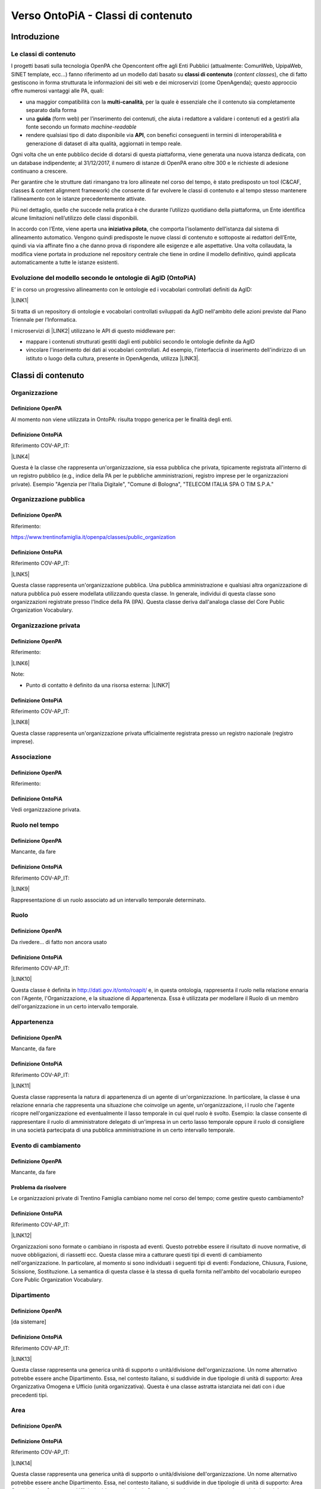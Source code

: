
.. _h34383f4c7566383136851593436563:

Verso OntoPiA - Classi di contenuto
###################################

.. _h2f65316220271965446c384555203553:

Introduzione
************

.. _h68b1e31577d5212141370806826224:

Le classi di contenuto
======================

I progetti basati sulla tecnologia OpenPA che Opencontent offre agli Enti Pubblici (attualmente: ComunWeb, UpipaWeb, SINET template, ecc...) fanno riferimento ad un modello dati basato su \ |STYLE0|\  (\ |STYLE1|\ ), che di fatto gestiscono in forma strutturata le informazioni dei siti web e dei microservizi (come OpenAgenda); questo approccio offre numerosi vantaggi alle PA, quali:

* una maggior compatibilità con la \ |STYLE2|\ , per la quale è essenziale che il contenuto sia completamente separato dalla forma

* una \ |STYLE3|\  (form web) per l’inserimento dei contenuti, che aiuta i redattore a validare i contenuti ed a gestirli alla fonte secondo un formato \ |STYLE4|\ 

* rendere qualsiasi tipo di dato disponibile via \ |STYLE5|\ , con benefici conseguenti in termini di interoperabilità e generazione di dataset di alta qualità, aggiornati in tempo reale.

\ |IMG1|\ 

Ogni volta che un ente pubblico decide di dotarsi di questa piattaforma, viene generata una nuova istanza dedicata, con un database indipendente; al 31/12/2017, il numero di istanze di OpenPA erano oltre 300 e le richieste di adesione continuano a crescere.

Per garantire che le strutture dati rimangano tra loro allineate nel corso del tempo, è stato predisposto un tool (C&CAF, classes & content alignment framework) che consente di far evolvere le classi di contenuto e al tempo stesso mantenere l’allineamento con le istanze precedentemente attivate.

\ |IMG2|\ 

Più nel dettaglio, quello che succede nella pratica è che durante l’utilizzo quotidiano della piattaforma, un Ente identifica alcune limitazioni nell’utilizzo delle classi disponibili.

In accordo con l’Ente, viene aperta una \ |STYLE6|\ , che comporta l’isolamento dell’istanza dal sistema di allineamento automatico. Vengono quindi predisposte le nuove classi di contenuto e sottoposte ai redattori dell’Ente, quindi via via affinate fino a che danno prova di rispondere alle esigenze e alle aspettative. Una volta collaudata, la modifica viene portata in produzione nel repository centrale che tiene in ordine il modello definitivo, quindi applicata automaticamente a tutte le istanze esistenti.

\ |IMG3|\ 

.. _h7f3d1c4f9676b1d376be7d297f133:

Evoluzione del modello secondo le ontologie di AgID (OntoPiA)
=============================================================

E’ in corso un progressivo allineamento con le ontologie ed i vocabolari controllati definiti da AgID:

\ |LINK1|\ 

Si tratta di un repository di ontologie e vocabolari controllati sviluppati da AgID nell'ambito delle azioni previste dal Piano Triennale per l’Informatica.

I microservizi di \ |LINK2|\  utilizzano le API di questo middleware per:

* mappare i contenuti strutturati gestiti dagli enti pubblici secondo le ontologie definite da AgID

* vincolare l'inserimento dei dati ai vocabolari controllati. Ad esempio, l'interfaccia di inserimento dell'indirizzo di un istituto o luogo della cultura, presente in OpenAgenda, utilizza \ |LINK3|\ .

\ |IMG4|\ 

 

.. _h2c1d74277104e41780968148427e:




.. _h2878256a793dd584a14e7776663c4a:

Classi di contenuto
*******************

.. _h7d7047805a12f41454034755c375870:

Organizzazione
==============

.. _h7d642768304372716448382054487838:

Definizione OpenPA
------------------

Al momento non viene utilizzata in OntoPA: risulta  troppo generica per le finalità degli enti.

.. _h3c36461272362165f1619273548a:

Definizione OntoPiA
-------------------

Riferimento COV-AP_IT:

\ |LINK4|\ 

Questa è la classe che rappresenta un'organizzazione, sia essa pubblica che privata, tipicamente registrata all'interno di un registro pubblico (e.g., indice della PA per le pubbliche amministrazioni, registro imprese per le organizzazioni private). Esempio "Agenzia per l'Italia Digitale", "Comune di Bologna", "TELECOM ITALIA SPA O TIM S.P.A."

\ |IMG5|\ 

.. _h2e3046256ea6a70393b2e1295a6328:

Organizzazione pubblica
=======================

.. _h7d642768304372716448382054487838:

Definizione OpenPA
------------------

Riferimento:

https://www.trentinofamiglia.it/openpa/classes/public_organization

.. _h3c36461272362165f1619273548a:

Definizione OntoPiA
-------------------

Riferimento COV-AP_IT:

\ |LINK5|\ 

Questa classe rappresenta un'organizzazione pubblica. Una pubblica amministrazione e qualsiasi altra organizzazione di natura pubblica può essere modellata utilizzando questa classe. In generale,  individui di questa classe sono organizzazioni registrate presso l'Indice della PA (IPA). Questa classe deriva dall'analoga classe del Core Public Organization Vocabulary.

\ |IMG6|\ 

.. _hd2f1d281c5e3953577c551c87a2445:

Organizzazione privata
======================

.. _h7d642768304372716448382054487838:

Definizione OpenPA
------------------

Riferimento:

\ |LINK6|\ 

Note:

* Punto di contatto è definito da una risorsa esterna: \ |LINK7|\ 

.. _h3c36461272362165f1619273548a:

Definizione OntoPiA
-------------------

Riferimento COV-AP_IT:

\ |LINK8|\ 

Questa classe rappresenta un'organizzazione privata ufficialmente registrata presso un registro nazionale (registro imprese).

\ |IMG7|\ 

.. _h4b54463f647b7d435f207f4b3768:

Associazione
============

.. _h7d642768304372716448382054487838:

Definizione OpenPA
------------------

Riferimento:

.. _h3c36461272362165f1619273548a:

Definizione OntoPiA
-------------------

Vedi organizzazione privata.

.. _h3c384e643f47203b3a2c3a7735401a72:

Ruolo nel tempo
===============

.. _h7d642768304372716448382054487838:

Definizione OpenPA
------------------

Mancante, da fare

.. _h3c36461272362165f1619273548a:

Definizione OntoPiA
-------------------

Riferimento COV-AP_IT:

\ |LINK9|\ 

Rappresentazione di un ruolo associato ad un intervallo temporale determinato.

\ |IMG8|\ 

.. _h6f56334e2b194b6b9292496971203:

Ruolo
=====

.. _h7d642768304372716448382054487838:

Definizione OpenPA
------------------

Da rivedere… di fatto non ancora usato

.. _h3c36461272362165f1619273548a:

Definizione OntoPiA
-------------------

Riferimento COV-AP_IT:

\ |LINK10|\ 

Questa classe è definita in http://dati.gov.it/onto/roapit/ e, in questa ontologia, rappresenta il ruolo nella relazione ennaria con l'Agente, l'Organizzazione, e la situazione di Appartenenza. Essa è utilizzata per modellare il Ruolo di un membro dell'organizzazione in un certo intervallo temporale.

\ |IMG9|\ 

.. _h62115463455271f543ce6c483f305d:

Appartenenza
============

.. _h7d642768304372716448382054487838:

Definizione OpenPA
------------------

Mancante, da fare

.. _h3c36461272362165f1619273548a:

Definizione OntoPiA
-------------------

Riferimento COV-AP_IT:

\ |LINK11|\ 

Questa classe rappresenta la natura di appartenenza di un agente di un'organizzazione. In particolare, la classe è una relazione ennaria che rappresenta una situazione che coinvolge un agente, un'organizzazione, i l ruolo che l'agente ricopre nell'organizzazione ed eventualmente il lasso temporale in cui quel ruolo è svolto. Esempio: la classe consente di rappresentare il ruolo di amministratore delegato  di un'impresa in un certo lasso temporale oppure il ruolo di consigliere in una società partecipata di una pubblica amministrazione in un certo intervallo temporale.

\ |IMG10|\ 

.. _h795f2c3a64d6b45f1b72746e4f4880:

Evento di cambiamento
=====================

.. _h7d642768304372716448382054487838:

Definizione OpenPA
------------------

Mancante, da fare

.. _h6765729b4c61241e217220a47456c:

Problema da risolvere
---------------------

Le organizzazioni private di Trentino Famiglia cambiano nome nel corso del tempo; come gestire questo cambiamento?

.. _h3c36461272362165f1619273548a:

Definizione OntoPiA
-------------------

Riferimento COV-AP_IT:

\ |LINK12|\ 

Organizzazioni sono formate o cambiano in risposta ad eventi. Questo potrebbe essere il risultato di nuove normative, di nuove obbligazioni, di riassetti ecc. Questa classe mira a catturare questi tipi di eventi di cambiamento nell'organizzazione. In particolare, al momento si sono individuati i seguenti tipi di eventi: Fondazione, Chiusura, Fusione, Scissione, Sostituzione. La semantica di questa classe è la stessa di quella fornita nell'ambito del vocabolario europeo Core Public Organization Vocabulary.

\ |IMG11|\ 

.. _h26c59552a54335f271b62d4d1602:

Dipartimento
============

.. _h7d642768304372716448382054487838:

Definizione OpenPA
------------------

[da sistemare]

.. _h3c36461272362165f1619273548a:

Definizione OntoPiA
-------------------

Riferimento COV-AP_IT:

\ |LINK13|\ 

Questa classe rappresenta una generica unità di supporto o unità/divisione dell'organizzazione. Un nome alternativo potrebbe essere anche Dipartimento. Essa, nel contesto italiano, si suddivide in due tipologie di unità di supporto: Area Organizzativa Omogena e Ufficio (unità organizzativa). Questa è una classe astratta istanziata nei dati con i due precedenti tipi.

\ |IMG12|\ 

.. _h22144ff6774f2e297f35665964214:

Area
====

.. _h7d642768304372716448382054487838:

Definizione OpenPA
------------------

.. _h3c36461272362165f1619273548a:

Definizione OntoPiA
-------------------

Riferimento COV-AP_IT:

\ |LINK14|\ 

Questa classe rappresenta una generica unità di supporto o unità/divisione dell'organizzazione. Un nome alternativo potrebbe essere anche Dipartimento. Essa, nel contesto italiano, si suddivide in due tipologie di unità di supporto: Area Organizzativa Omogena e Ufficio (unità organizzativa). Questa è una classe astratta istanziata nei dati con i due precedenti tipi.

.. _h442a7c272a6a7f676c5b5b40362e1921:

Servizio (struttura organizzativa)
==================================

.. _h7d642768304372716448382054487838:

Definizione OpenPA
------------------

.. _h3c36461272362165f1619273548a:

Definizione OntoPiA
-------------------

Riferimento COV-AP_IT:

\ |LINK15|\ 

Questa classe rappresenta una generica unità di supporto o unità/divisione dell'organizzazione. Un nome alternativo potrebbe essere anche Dipartimento. Essa, nel contesto italiano, si suddivide in due tipologie di unità di supporto: Area Organizzativa Omogena e Ufficio (unità organizzativa). Questa è una classe astratta istanziata nei dati con i due precedenti tipi.

.. _h2b206633b2c16212727423e14463c3d:

Ufficio
=======

.. _h7d642768304372716448382054487838:

Definizione OpenPA
------------------

.. _h3c36461272362165f1619273548a:

Definizione OntoPiA
-------------------

Riferimento COV-AP_IT:

\ |LINK16|\ 

Questa classe rappresenta una generica unità di supporto o unità/divisione dell'organizzazione. Un nome alternativo potrebbe essere anche Dipartimento. Essa, nel contesto italiano, si suddivide in due tipologie di unità di supporto: Area Organizzativa Omogena e Ufficio (unità organizzativa). Questa è una classe astratta istanziata nei dati con i due precedenti tipi.

\ |IMG13|\ 

.. _h7b5a2f16754511d2a591214272a38:

Bilancio
========

.. _h7d642768304372716448382054487838:

Definizione OpenPA
------------------

.. _h3c36461272362165f1619273548a:

Definizione OntoPiA
-------------------

Riferimento COV-AP_IT:

\ |LINK17|\ 

Questa classe rappresenta le principali informazioni sul bilancio dell'organizzazione quali per esempio l'anno di riferimento, l'ammontare totale e l'onere complessivo.

\ |IMG14|\ 

.. _h2c1d74277104e41780968148427e:




.. _h6b576539227c3b9e703a43463c:

Istanze pilota
**************

Le istanze in cui è attualmente in corso un pilota sono:

* Biblioteca comunale del Comune di Trento, per quanto riguarda le classi:

    * Istituto della cultura

    * Sede

    * Orario

    * Punto di contatto

    * Servizio culturale

* Portale Trentino Famiglia (Agenzia per la Famiglia della Provincia autonoma di Trento), per quanto riguarda le classi:

    * Organizzazione pubblica

    * Organizzazione privata

    * Servizio pubblico

* Portale istituzionale del Comune di Cortina, per quanto riguarda le classi:

    * Servizio pubblico

* OpenAgenda del Comune di Rovereto, per quanto riguarda le classi:

    * Associazione (subclass di Organizzazione privata)


.. bottom of content


.. |STYLE0| replace:: **classi di contenuto**

.. |STYLE1| replace:: *content classes*

.. |STYLE2| replace:: **multi-canalità**

.. |STYLE3| replace:: **guida**

.. |STYLE4| replace:: *machine-readable*

.. |STYLE5| replace:: **API**

.. |STYLE6| replace:: **iniziativa pilota**


.. |LINK1| raw:: html

    <a href="https://github.com/italia/daf-ontologie-vocabolari-controllati" target="_blank">https://github.com/italia/daf-ontologie-vocabolari-controllati</a>

.. |LINK2| raw:: html

    <a href="https://www.opencontent.it/Per-la-PA" target="_blank">OpenPA</a>

.. |LINK3| raw:: html

    <a href="http://ontopa.opencontent.it/api/opendata/v2/content/search/classes%20%5Bclassificazione_del_territorio%5D" target="_blank">questa libreria</a>

.. |LINK4| raw:: html

    <a href="https://github.com/italia/daf-ontologie-vocabolari-controllati/tree/master/Ontologie/COV/v0.10" target="_blank">https://github.com/italia/daf-ontologie-vocabolari-controllati/tree/master/Ontologie/COV/v0.10</a>

.. |LINK5| raw:: html

    <a href="https://github.com/italia/daf-ontologie-vocabolari-controllati/tree/master/Ontologie/COV/v0.10" target="_blank">https://github.com/italia/daf-ontologie-vocabolari-controllati/tree/master/Ontologie/COV/v0.10</a>

.. |LINK6| raw:: html

    <a href="https://www.trentinofamiglia.it/openpa/classes/private_organization" target="_blank">https://www.trentinofamiglia.it/openpa/classes/private_organization</a>

.. |LINK7| raw:: html

    <a href="https://github.com/italia/daf-ontologie-vocabolari-controllati/blob/master/Ontologie/COV/v0.10/COV-AP_IT.rdf#L1779" target="_blank">https://github.com/italia/daf-ontologie-vocabolari-controllati/blob/master/Ontologie/COV/v0.10/COV-AP_IT.rdf#L1779</a>

.. |LINK8| raw:: html

    <a href="https://github.com/italia/daf-ontologie-vocabolari-controllati/tree/master/Ontologie/COV/v0.10" target="_blank">https://github.com/italia/daf-ontologie-vocabolari-controllati/tree/master/Ontologie/COV/v0.10</a>

.. |LINK9| raw:: html

    <a href="https://github.com/italia/daf-ontologie-vocabolari-controllati/tree/master/Ontologie/COV/v0.10" target="_blank">https://github.com/italia/daf-ontologie-vocabolari-controllati/tree/master/Ontologie/COV/v0.10</a>

.. |LINK10| raw:: html

    <a href="https://github.com/italia/daf-ontologie-vocabolari-controllati/tree/master/Ontologie/COV/v0.10" target="_blank">https://github.com/italia/daf-ontologie-vocabolari-controllati/tree/master/Ontologie/COV/v0.10</a>

.. |LINK11| raw:: html

    <a href="https://github.com/italia/daf-ontologie-vocabolari-controllati/tree/master/Ontologie/COV/v0.10" target="_blank">https://github.com/italia/daf-ontologie-vocabolari-controllati/tree/master/Ontologie/COV/v0.10</a>

.. |LINK12| raw:: html

    <a href="https://github.com/italia/daf-ontologie-vocabolari-controllati/tree/master/Ontologie/COV/v0.10" target="_blank">https://github.com/italia/daf-ontologie-vocabolari-controllati/tree/master/Ontologie/COV/v0.10</a>

.. |LINK13| raw:: html

    <a href="https://github.com/italia/daf-ontologie-vocabolari-controllati/tree/master/Ontologie/COV/v0.10" target="_blank">https://github.com/italia/daf-ontologie-vocabolari-controllati/tree/master/Ontologie/COV/v0.10</a>

.. |LINK14| raw:: html

    <a href="https://github.com/italia/daf-ontologie-vocabolari-controllati/tree/master/Ontologie/COV/v0.10" target="_blank">https://github.com/italia/daf-ontologie-vocabolari-controllati/tree/master/Ontologie/COV/v0.10</a>

.. |LINK15| raw:: html

    <a href="https://github.com/italia/daf-ontologie-vocabolari-controllati/tree/master/Ontologie/COV/v0.10" target="_blank">https://github.com/italia/daf-ontologie-vocabolari-controllati/tree/master/Ontologie/COV/v0.10</a>

.. |LINK16| raw:: html

    <a href="https://github.com/italia/daf-ontologie-vocabolari-controllati/tree/master/Ontologie/COV/v0.10" target="_blank">https://github.com/italia/daf-ontologie-vocabolari-controllati/tree/master/Ontologie/COV/v0.10</a>

.. |LINK17| raw:: html

    <a href="https://github.com/italia/daf-ontologie-vocabolari-controllati/tree/master/Ontologie/COV/v0.10" target="_blank">https://github.com/italia/daf-ontologie-vocabolari-controllati/tree/master/Ontologie/COV/v0.10</a>


.. |IMG1| image:: static/Documentazione_1.png
   :height: 430 px
   :width: 642 px

.. |IMG2| image:: static/Documentazione_2.png
   :height: 461 px
   :width: 642 px

.. |IMG3| image:: static/Documentazione_3.png
   :height: 500 px
   :width: 642 px

.. |IMG4| image:: static/Documentazione_4.png
   :height: 481 px
   :width: 642 px

.. |IMG5| image:: static/Documentazione_5.png
   :height: 410 px
   :width: 520 px

.. |IMG6| image:: static/Documentazione_6.png
   :height: 116 px
   :width: 610 px

.. |IMG7| image:: static/Documentazione_7.png
   :height: 164 px
   :width: 597 px

.. |IMG8| image:: static/Documentazione_8.png
   :height: 112 px
   :width: 412 px

.. |IMG9| image:: static/Documentazione_9.png
   :height: 74 px
   :width: 312 px

.. |IMG10| image:: static/Documentazione_10.png
   :height: 137 px
   :width: 456 px

.. |IMG11| image:: static/Documentazione_11.png
   :height: 120 px
   :width: 432 px

.. |IMG12| image:: static/Documentazione_12.png
   :height: 408 px
   :width: 516 px

.. |IMG13| image:: static/Documentazione_13.png
   :height: 117 px
   :width: 584 px

.. |IMG14| image:: static/Documentazione_14.png
   :height: 114 px
   :width: 376 px
